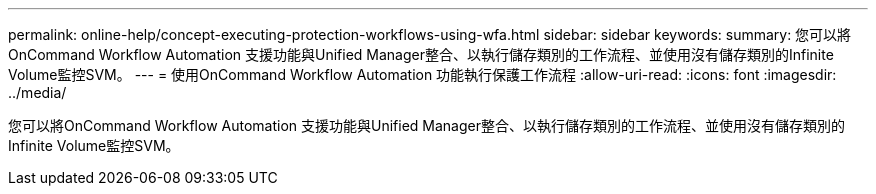 ---
permalink: online-help/concept-executing-protection-workflows-using-wfa.html 
sidebar: sidebar 
keywords:  
summary: 您可以將OnCommand Workflow Automation 支援功能與Unified Manager整合、以執行儲存類別的工作流程、並使用沒有儲存類別的Infinite Volume監控SVM。 
---
= 使用OnCommand Workflow Automation 功能執行保護工作流程
:allow-uri-read: 
:icons: font
:imagesdir: ../media/


[role="lead"]
您可以將OnCommand Workflow Automation 支援功能與Unified Manager整合、以執行儲存類別的工作流程、並使用沒有儲存類別的Infinite Volume監控SVM。
